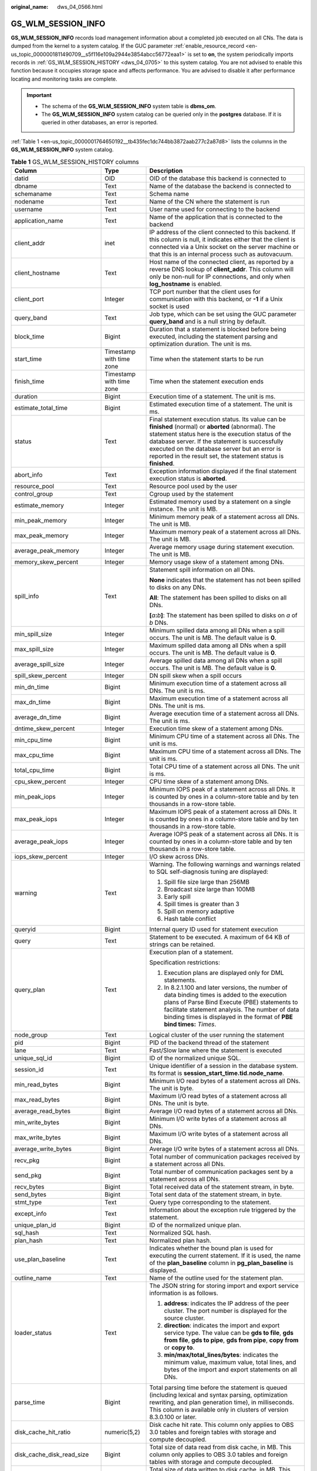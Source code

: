 :original_name: dws_04_0566.html

.. _dws_04_0566:

GS_WLM_SESSION_INFO
===================

**GS_WLM_SESSION_INFO** records load management information about a completed job executed on all CNs. The data is dumped from the kernel to a system catalog. If the GUC parameter :ref:`enable_resource_record <en-us_topic_0000001811490709__s5f116e109a2944e3854abcc56772eaa1>` is set to **on**, the system periodically imports records in :ref:`GS_WLM_SESSION_HISTORY <dws_04_0705>` to this system catalog. You are not advised to enable this function because it occupies storage space and affects performance. You are advised to disable it after performance locating and monitoring tasks are complete.

.. important::

   -  The schema of the **GS_WLM_SESSION_INFO** system table is **dbms_om**.
   -  The **GS_WLM_SESSION_INFO** system catalog can be queried only in the **postgres** database. If it is queried in other databases, an error is reported.

:ref:`Table 1 <en-us_topic_0000001764650192__tb435fec1dc744bb3872aab277c2a87d8>` lists the columns in the **GS_WLM_SESSION_INFO** system catalog.

.. table:: **Table 1** GS_WLM_SESSION_HISTORY columns

   +-----------------------------+--------------------------+----------------------------------------------------------------------------------------------------------------------------------------------------------------------------------------------------------------------------------------------------------------------------------------------------------------------------------+
   | Column                      | Type                     | Description                                                                                                                                                                                                                                                                                                                      |
   +=============================+==========================+==================================================================================================================================================================================================================================================================================================================================+
   | datid                       | OID                      | OID of the database this backend is connected to                                                                                                                                                                                                                                                                                 |
   +-----------------------------+--------------------------+----------------------------------------------------------------------------------------------------------------------------------------------------------------------------------------------------------------------------------------------------------------------------------------------------------------------------------+
   | dbname                      | Text                     | Name of the database the backend is connected to                                                                                                                                                                                                                                                                                 |
   +-----------------------------+--------------------------+----------------------------------------------------------------------------------------------------------------------------------------------------------------------------------------------------------------------------------------------------------------------------------------------------------------------------------+
   | schemaname                  | Text                     | Schema name                                                                                                                                                                                                                                                                                                                      |
   +-----------------------------+--------------------------+----------------------------------------------------------------------------------------------------------------------------------------------------------------------------------------------------------------------------------------------------------------------------------------------------------------------------------+
   | nodename                    | Text                     | Name of the CN where the statement is run                                                                                                                                                                                                                                                                                        |
   +-----------------------------+--------------------------+----------------------------------------------------------------------------------------------------------------------------------------------------------------------------------------------------------------------------------------------------------------------------------------------------------------------------------+
   | username                    | Text                     | User name used for connecting to the backend                                                                                                                                                                                                                                                                                     |
   +-----------------------------+--------------------------+----------------------------------------------------------------------------------------------------------------------------------------------------------------------------------------------------------------------------------------------------------------------------------------------------------------------------------+
   | application_name            | Text                     | Name of the application that is connected to the backend                                                                                                                                                                                                                                                                         |
   +-----------------------------+--------------------------+----------------------------------------------------------------------------------------------------------------------------------------------------------------------------------------------------------------------------------------------------------------------------------------------------------------------------------+
   | client_addr                 | inet                     | IP address of the client connected to this backend. If this column is null, it indicates either that the client is connected via a Unix socket on the server machine or that this is an internal process such as autovacuum.                                                                                                     |
   +-----------------------------+--------------------------+----------------------------------------------------------------------------------------------------------------------------------------------------------------------------------------------------------------------------------------------------------------------------------------------------------------------------------+
   | client_hostname             | Text                     | Host name of the connected client, as reported by a reverse DNS lookup of **client_addr**. This column will only be non-null for IP connections, and only when **log_hostname** is enabled.                                                                                                                                      |
   +-----------------------------+--------------------------+----------------------------------------------------------------------------------------------------------------------------------------------------------------------------------------------------------------------------------------------------------------------------------------------------------------------------------+
   | client_port                 | Integer                  | TCP port number that the client uses for communication with this backend, or **-1** if a Unix socket is used                                                                                                                                                                                                                     |
   +-----------------------------+--------------------------+----------------------------------------------------------------------------------------------------------------------------------------------------------------------------------------------------------------------------------------------------------------------------------------------------------------------------------+
   | query_band                  | Text                     | Job type, which can be set using the GUC parameter **query_band** and is a null string by default.                                                                                                                                                                                                                               |
   +-----------------------------+--------------------------+----------------------------------------------------------------------------------------------------------------------------------------------------------------------------------------------------------------------------------------------------------------------------------------------------------------------------------+
   | block_time                  | Bigint                   | Duration that a statement is blocked before being executed, including the statement parsing and optimization duration. The unit is ms.                                                                                                                                                                                           |
   +-----------------------------+--------------------------+----------------------------------------------------------------------------------------------------------------------------------------------------------------------------------------------------------------------------------------------------------------------------------------------------------------------------------+
   | start_time                  | Timestamp with time zone | Time when the statement starts to be run                                                                                                                                                                                                                                                                                         |
   +-----------------------------+--------------------------+----------------------------------------------------------------------------------------------------------------------------------------------------------------------------------------------------------------------------------------------------------------------------------------------------------------------------------+
   | finish_time                 | Timestamp with time zone | Time when the statement execution ends                                                                                                                                                                                                                                                                                           |
   +-----------------------------+--------------------------+----------------------------------------------------------------------------------------------------------------------------------------------------------------------------------------------------------------------------------------------------------------------------------------------------------------------------------+
   | duration                    | Bigint                   | Execution time of a statement. The unit is ms.                                                                                                                                                                                                                                                                                   |
   +-----------------------------+--------------------------+----------------------------------------------------------------------------------------------------------------------------------------------------------------------------------------------------------------------------------------------------------------------------------------------------------------------------------+
   | estimate_total_time         | Bigint                   | Estimated execution time of a statement. The unit is ms.                                                                                                                                                                                                                                                                         |
   +-----------------------------+--------------------------+----------------------------------------------------------------------------------------------------------------------------------------------------------------------------------------------------------------------------------------------------------------------------------------------------------------------------------+
   | status                      | Text                     | Final statement execution status. Its value can be **finished** (normal) or **aborted** (abnormal). The statement status here is the execution status of the database server. If the statement is successfully executed on the database server but an error is reported in the result set, the statement status is **finished**. |
   +-----------------------------+--------------------------+----------------------------------------------------------------------------------------------------------------------------------------------------------------------------------------------------------------------------------------------------------------------------------------------------------------------------------+
   | abort_info                  | Text                     | Exception information displayed if the final statement execution status is **aborted**.                                                                                                                                                                                                                                          |
   +-----------------------------+--------------------------+----------------------------------------------------------------------------------------------------------------------------------------------------------------------------------------------------------------------------------------------------------------------------------------------------------------------------------+
   | resource_pool               | Text                     | Resource pool used by the user                                                                                                                                                                                                                                                                                                   |
   +-----------------------------+--------------------------+----------------------------------------------------------------------------------------------------------------------------------------------------------------------------------------------------------------------------------------------------------------------------------------------------------------------------------+
   | control_group               | Text                     | Cgroup used by the statement                                                                                                                                                                                                                                                                                                     |
   +-----------------------------+--------------------------+----------------------------------------------------------------------------------------------------------------------------------------------------------------------------------------------------------------------------------------------------------------------------------------------------------------------------------+
   | estimate_memory             | Integer                  | Estimated memory used by a statement on a single instance. The unit is MB.                                                                                                                                                                                                                                                       |
   +-----------------------------+--------------------------+----------------------------------------------------------------------------------------------------------------------------------------------------------------------------------------------------------------------------------------------------------------------------------------------------------------------------------+
   | min_peak_memory             | Integer                  | Minimum memory peak of a statement across all DNs. The unit is MB.                                                                                                                                                                                                                                                               |
   +-----------------------------+--------------------------+----------------------------------------------------------------------------------------------------------------------------------------------------------------------------------------------------------------------------------------------------------------------------------------------------------------------------------+
   | max_peak_memory             | Integer                  | Maximum memory peak of a statement across all DNs. The unit is MB.                                                                                                                                                                                                                                                               |
   +-----------------------------+--------------------------+----------------------------------------------------------------------------------------------------------------------------------------------------------------------------------------------------------------------------------------------------------------------------------------------------------------------------------+
   | average_peak_memory         | Integer                  | Average memory usage during statement execution. The unit is MB.                                                                                                                                                                                                                                                                 |
   +-----------------------------+--------------------------+----------------------------------------------------------------------------------------------------------------------------------------------------------------------------------------------------------------------------------------------------------------------------------------------------------------------------------+
   | memory_skew_percent         | Integer                  | Memory usage skew of a statement among DNs.                                                                                                                                                                                                                                                                                      |
   +-----------------------------+--------------------------+----------------------------------------------------------------------------------------------------------------------------------------------------------------------------------------------------------------------------------------------------------------------------------------------------------------------------------+
   | spill_info                  | Text                     | Statement spill information on all DNs.                                                                                                                                                                                                                                                                                          |
   |                             |                          |                                                                                                                                                                                                                                                                                                                                  |
   |                             |                          | **None** indicates that the statement has not been spilled to disks on any DNs.                                                                                                                                                                                                                                                  |
   |                             |                          |                                                                                                                                                                                                                                                                                                                                  |
   |                             |                          | **All**: The statement has been spilled to disks on all DNs.                                                                                                                                                                                                                                                                     |
   |                             |                          |                                                                                                                                                                                                                                                                                                                                  |
   |                             |                          | **[**\ *a*\ **:**\ *b*\ **]**: The statement has been spilled to disks on *a* of *b* DNs.                                                                                                                                                                                                                                        |
   +-----------------------------+--------------------------+----------------------------------------------------------------------------------------------------------------------------------------------------------------------------------------------------------------------------------------------------------------------------------------------------------------------------------+
   | min_spill_size              | Integer                  | Minimum spilled data among all DNs when a spill occurs. The unit is MB. The default value is **0**.                                                                                                                                                                                                                              |
   +-----------------------------+--------------------------+----------------------------------------------------------------------------------------------------------------------------------------------------------------------------------------------------------------------------------------------------------------------------------------------------------------------------------+
   | max_spill_size              | Integer                  | Maximum spilled data among all DNs when a spill occurs. The unit is MB. The default value is **0**.                                                                                                                                                                                                                              |
   +-----------------------------+--------------------------+----------------------------------------------------------------------------------------------------------------------------------------------------------------------------------------------------------------------------------------------------------------------------------------------------------------------------------+
   | average_spill_size          | Integer                  | Average spilled data among all DNs when a spill occurs. The unit is MB. The default value is **0**.                                                                                                                                                                                                                              |
   +-----------------------------+--------------------------+----------------------------------------------------------------------------------------------------------------------------------------------------------------------------------------------------------------------------------------------------------------------------------------------------------------------------------+
   | spill_skew_percent          | Integer                  | DN spill skew when a spill occurs                                                                                                                                                                                                                                                                                                |
   +-----------------------------+--------------------------+----------------------------------------------------------------------------------------------------------------------------------------------------------------------------------------------------------------------------------------------------------------------------------------------------------------------------------+
   | min_dn_time                 | Bigint                   | Minimum execution time of a statement across all DNs. The unit is ms.                                                                                                                                                                                                                                                            |
   +-----------------------------+--------------------------+----------------------------------------------------------------------------------------------------------------------------------------------------------------------------------------------------------------------------------------------------------------------------------------------------------------------------------+
   | max_dn_time                 | Bigint                   | Maximum execution time of a statement across all DNs. The unit is ms.                                                                                                                                                                                                                                                            |
   +-----------------------------+--------------------------+----------------------------------------------------------------------------------------------------------------------------------------------------------------------------------------------------------------------------------------------------------------------------------------------------------------------------------+
   | average_dn_time             | Bigint                   | Average execution time of a statement across all DNs. The unit is ms.                                                                                                                                                                                                                                                            |
   +-----------------------------+--------------------------+----------------------------------------------------------------------------------------------------------------------------------------------------------------------------------------------------------------------------------------------------------------------------------------------------------------------------------+
   | dntime_skew_percent         | Integer                  | Execution time skew of a statement among DNs.                                                                                                                                                                                                                                                                                    |
   +-----------------------------+--------------------------+----------------------------------------------------------------------------------------------------------------------------------------------------------------------------------------------------------------------------------------------------------------------------------------------------------------------------------+
   | min_cpu_time                | Bigint                   | Minimum CPU time of a statement across all DNs. The unit is ms.                                                                                                                                                                                                                                                                  |
   +-----------------------------+--------------------------+----------------------------------------------------------------------------------------------------------------------------------------------------------------------------------------------------------------------------------------------------------------------------------------------------------------------------------+
   | max_cpu_time                | Bigint                   | Maximum CPU time of a statement across all DNs. The unit is ms.                                                                                                                                                                                                                                                                  |
   +-----------------------------+--------------------------+----------------------------------------------------------------------------------------------------------------------------------------------------------------------------------------------------------------------------------------------------------------------------------------------------------------------------------+
   | total_cpu_time              | Bigint                   | Total CPU time of a statement across all DNs. The unit is ms.                                                                                                                                                                                                                                                                    |
   +-----------------------------+--------------------------+----------------------------------------------------------------------------------------------------------------------------------------------------------------------------------------------------------------------------------------------------------------------------------------------------------------------------------+
   | cpu_skew_percent            | Integer                  | CPU time skew of a statement among DNs.                                                                                                                                                                                                                                                                                          |
   +-----------------------------+--------------------------+----------------------------------------------------------------------------------------------------------------------------------------------------------------------------------------------------------------------------------------------------------------------------------------------------------------------------------+
   | min_peak_iops               | Integer                  | Minimum IOPS peak of a statement across all DNs. It is counted by ones in a column-store table and by ten thousands in a row-store table.                                                                                                                                                                                        |
   +-----------------------------+--------------------------+----------------------------------------------------------------------------------------------------------------------------------------------------------------------------------------------------------------------------------------------------------------------------------------------------------------------------------+
   | max_peak_iops               | Integer                  | Maximum IOPS peak of a statement across all DNs. It is counted by ones in a column-store table and by ten thousands in a row-store table.                                                                                                                                                                                        |
   +-----------------------------+--------------------------+----------------------------------------------------------------------------------------------------------------------------------------------------------------------------------------------------------------------------------------------------------------------------------------------------------------------------------+
   | average_peak_iops           | Integer                  | Average IOPS peak of a statement across all DNs. It is counted by ones in a column-store table and by ten thousands in a row-store table.                                                                                                                                                                                        |
   +-----------------------------+--------------------------+----------------------------------------------------------------------------------------------------------------------------------------------------------------------------------------------------------------------------------------------------------------------------------------------------------------------------------+
   | iops_skew_percent           | Integer                  | I/O skew across DNs.                                                                                                                                                                                                                                                                                                             |
   +-----------------------------+--------------------------+----------------------------------------------------------------------------------------------------------------------------------------------------------------------------------------------------------------------------------------------------------------------------------------------------------------------------------+
   | warning                     | Text                     | Warning. The following warnings and warnings related to SQL self-diagnosis tuning are displayed:                                                                                                                                                                                                                                 |
   |                             |                          |                                                                                                                                                                                                                                                                                                                                  |
   |                             |                          | #. Spill file size large than 256MB                                                                                                                                                                                                                                                                                              |
   |                             |                          | #. Broadcast size large than 100MB                                                                                                                                                                                                                                                                                               |
   |                             |                          | #. Early spill                                                                                                                                                                                                                                                                                                                   |
   |                             |                          | #. Spill times is greater than 3                                                                                                                                                                                                                                                                                                 |
   |                             |                          | #. Spill on memory adaptive                                                                                                                                                                                                                                                                                                      |
   |                             |                          | #. Hash table conflict                                                                                                                                                                                                                                                                                                           |
   +-----------------------------+--------------------------+----------------------------------------------------------------------------------------------------------------------------------------------------------------------------------------------------------------------------------------------------------------------------------------------------------------------------------+
   | queryid                     | Bigint                   | Internal query ID used for statement execution                                                                                                                                                                                                                                                                                   |
   +-----------------------------+--------------------------+----------------------------------------------------------------------------------------------------------------------------------------------------------------------------------------------------------------------------------------------------------------------------------------------------------------------------------+
   | query                       | Text                     | Statement to be executed. A maximum of 64 KB of strings can be retained.                                                                                                                                                                                                                                                         |
   +-----------------------------+--------------------------+----------------------------------------------------------------------------------------------------------------------------------------------------------------------------------------------------------------------------------------------------------------------------------------------------------------------------------+
   | query_plan                  | Text                     | Execution plan of a statement.                                                                                                                                                                                                                                                                                                   |
   |                             |                          |                                                                                                                                                                                                                                                                                                                                  |
   |                             |                          | Specification restrictions:                                                                                                                                                                                                                                                                                                      |
   |                             |                          |                                                                                                                                                                                                                                                                                                                                  |
   |                             |                          | #. Execution plans are displayed only for DML statements.                                                                                                                                                                                                                                                                        |
   |                             |                          | #. In 8.2.1.100 and later versions, the number of data binding times is added to the execution plans of Parse Bind Execute (PBE) statements to facilitate statement analysis. The number of data binding times is displayed in the format of **PBE bind times:** *Times*.                                                        |
   +-----------------------------+--------------------------+----------------------------------------------------------------------------------------------------------------------------------------------------------------------------------------------------------------------------------------------------------------------------------------------------------------------------------+
   | node_group                  | Text                     | Logical cluster of the user running the statement                                                                                                                                                                                                                                                                                |
   +-----------------------------+--------------------------+----------------------------------------------------------------------------------------------------------------------------------------------------------------------------------------------------------------------------------------------------------------------------------------------------------------------------------+
   | pid                         | Bigint                   | PID of the backend thread of the statement                                                                                                                                                                                                                                                                                       |
   +-----------------------------+--------------------------+----------------------------------------------------------------------------------------------------------------------------------------------------------------------------------------------------------------------------------------------------------------------------------------------------------------------------------+
   | lane                        | Text                     | Fast/Slow lane where the statement is executed                                                                                                                                                                                                                                                                                   |
   +-----------------------------+--------------------------+----------------------------------------------------------------------------------------------------------------------------------------------------------------------------------------------------------------------------------------------------------------------------------------------------------------------------------+
   | unique_sql_id               | Bigint                   | ID of the normalized unique SQL.                                                                                                                                                                                                                                                                                                 |
   +-----------------------------+--------------------------+----------------------------------------------------------------------------------------------------------------------------------------------------------------------------------------------------------------------------------------------------------------------------------------------------------------------------------+
   | session_id                  | Text                     | Unique identifier of a session in the database system. Its format is **session_start_time.tid.node_name**.                                                                                                                                                                                                                       |
   +-----------------------------+--------------------------+----------------------------------------------------------------------------------------------------------------------------------------------------------------------------------------------------------------------------------------------------------------------------------------------------------------------------------+
   | min_read_bytes              | Bigint                   | Minimum I/O read bytes of a statement across all DNs. The unit is byte.                                                                                                                                                                                                                                                          |
   +-----------------------------+--------------------------+----------------------------------------------------------------------------------------------------------------------------------------------------------------------------------------------------------------------------------------------------------------------------------------------------------------------------------+
   | max_read_bytes              | Bigint                   | Maximum I/O read bytes of a statement across all DNs. The unit is byte.                                                                                                                                                                                                                                                          |
   +-----------------------------+--------------------------+----------------------------------------------------------------------------------------------------------------------------------------------------------------------------------------------------------------------------------------------------------------------------------------------------------------------------------+
   | average_read_bytes          | Bigint                   | Average I/O read bytes of a statement across all DNs.                                                                                                                                                                                                                                                                            |
   +-----------------------------+--------------------------+----------------------------------------------------------------------------------------------------------------------------------------------------------------------------------------------------------------------------------------------------------------------------------------------------------------------------------+
   | min_write_bytes             | Bigint                   | Minimum I/O write bytes of a statement across all DNs.                                                                                                                                                                                                                                                                           |
   +-----------------------------+--------------------------+----------------------------------------------------------------------------------------------------------------------------------------------------------------------------------------------------------------------------------------------------------------------------------------------------------------------------------+
   | max_write_bytes             | Bigint                   | Maximum I/O write bytes of a statement across all DNs.                                                                                                                                                                                                                                                                           |
   +-----------------------------+--------------------------+----------------------------------------------------------------------------------------------------------------------------------------------------------------------------------------------------------------------------------------------------------------------------------------------------------------------------------+
   | average_write_bytes         | Bigint                   | Average I/O write bytes of a statement across all DNs.                                                                                                                                                                                                                                                                           |
   +-----------------------------+--------------------------+----------------------------------------------------------------------------------------------------------------------------------------------------------------------------------------------------------------------------------------------------------------------------------------------------------------------------------+
   | recv_pkg                    | Bigint                   | Total number of communication packages received by a statement across all DNs.                                                                                                                                                                                                                                                   |
   +-----------------------------+--------------------------+----------------------------------------------------------------------------------------------------------------------------------------------------------------------------------------------------------------------------------------------------------------------------------------------------------------------------------+
   | send_pkg                    | Bigint                   | Total number of communication packages sent by a statement across all DNs.                                                                                                                                                                                                                                                       |
   +-----------------------------+--------------------------+----------------------------------------------------------------------------------------------------------------------------------------------------------------------------------------------------------------------------------------------------------------------------------------------------------------------------------+
   | recv_bytes                  | Bigint                   | Total received data of the statement stream, in byte.                                                                                                                                                                                                                                                                            |
   +-----------------------------+--------------------------+----------------------------------------------------------------------------------------------------------------------------------------------------------------------------------------------------------------------------------------------------------------------------------------------------------------------------------+
   | send_bytes                  | Bigint                   | Total sent data of the statement stream, in byte.                                                                                                                                                                                                                                                                                |
   +-----------------------------+--------------------------+----------------------------------------------------------------------------------------------------------------------------------------------------------------------------------------------------------------------------------------------------------------------------------------------------------------------------------+
   | stmt_type                   | Text                     | Query type corresponding to the statement.                                                                                                                                                                                                                                                                                       |
   +-----------------------------+--------------------------+----------------------------------------------------------------------------------------------------------------------------------------------------------------------------------------------------------------------------------------------------------------------------------------------------------------------------------+
   | except_info                 | Text                     | Information about the exception rule triggered by the statement.                                                                                                                                                                                                                                                                 |
   +-----------------------------+--------------------------+----------------------------------------------------------------------------------------------------------------------------------------------------------------------------------------------------------------------------------------------------------------------------------------------------------------------------------+
   | unique_plan_id              | Bigint                   | ID of the normalized unique plan.                                                                                                                                                                                                                                                                                                |
   +-----------------------------+--------------------------+----------------------------------------------------------------------------------------------------------------------------------------------------------------------------------------------------------------------------------------------------------------------------------------------------------------------------------+
   | sql_hash                    | Text                     | Normalized SQL hash.                                                                                                                                                                                                                                                                                                             |
   +-----------------------------+--------------------------+----------------------------------------------------------------------------------------------------------------------------------------------------------------------------------------------------------------------------------------------------------------------------------------------------------------------------------+
   | plan_hash                   | Text                     | Normalized plan hash.                                                                                                                                                                                                                                                                                                            |
   +-----------------------------+--------------------------+----------------------------------------------------------------------------------------------------------------------------------------------------------------------------------------------------------------------------------------------------------------------------------------------------------------------------------+
   | use_plan_baseline           | Text                     | Indicates whether the bound plan is used for executing the current statement. If it is used, the name of the **plan_baseline** column in **pg_plan_baseline** is displayed.                                                                                                                                                      |
   +-----------------------------+--------------------------+----------------------------------------------------------------------------------------------------------------------------------------------------------------------------------------------------------------------------------------------------------------------------------------------------------------------------------+
   | outline_name                | Text                     | Name of the outline used for the statement plan.                                                                                                                                                                                                                                                                                 |
   +-----------------------------+--------------------------+----------------------------------------------------------------------------------------------------------------------------------------------------------------------------------------------------------------------------------------------------------------------------------------------------------------------------------+
   | loader_status               | Text                     | The JSON string for storing import and export service information is as follows.                                                                                                                                                                                                                                                 |
   |                             |                          |                                                                                                                                                                                                                                                                                                                                  |
   |                             |                          | #. **address**: indicates the IP address of the peer cluster. The port number is displayed for the source cluster.                                                                                                                                                                                                               |
   |                             |                          | #. **direction**: indicates the import and export service type. The value can be **gds to file**, **gds from file**, **gds to pipe**, **gds from pipe**, **copy from** or **copy to**.                                                                                                                                           |
   |                             |                          | #. **min/max/total_lines/bytes**: indicates the minimum value, maximum value, total lines, and bytes of the import and export statements on all DNs.                                                                                                                                                                             |
   +-----------------------------+--------------------------+----------------------------------------------------------------------------------------------------------------------------------------------------------------------------------------------------------------------------------------------------------------------------------------------------------------------------------+
   | parse_time                  | Bigint                   | Total parsing time before the statement is queued (including lexical and syntax parsing, optimization rewriting, and plan generation time), in milliseconds. This column is available only in clusters of version 8.3.0.100 or later.                                                                                            |
   +-----------------------------+--------------------------+----------------------------------------------------------------------------------------------------------------------------------------------------------------------------------------------------------------------------------------------------------------------------------------------------------------------------------+
   | disk_cache_hit_ratio        | numeric(5,2)             | Disk cache hit rate. This column only applies to OBS 3.0 tables and foreign tables with storage and compute decoupled.                                                                                                                                                                                                           |
   +-----------------------------+--------------------------+----------------------------------------------------------------------------------------------------------------------------------------------------------------------------------------------------------------------------------------------------------------------------------------------------------------------------------+
   | disk_cache_disk_read_size   | Bigint                   | Total size of data read from disk cache, in MB. This column only applies to OBS 3.0 tables and foreign tables with storage and compute decoupled.                                                                                                                                                                                |
   +-----------------------------+--------------------------+----------------------------------------------------------------------------------------------------------------------------------------------------------------------------------------------------------------------------------------------------------------------------------------------------------------------------------+
   | disk_cache_disk_write_size  | Bigint                   | Total size of data written to disk cache, in MB. This column only applies to OBS 3.0 tables and foreign tables with storage and compute decoupled.                                                                                                                                                                               |
   +-----------------------------+--------------------------+----------------------------------------------------------------------------------------------------------------------------------------------------------------------------------------------------------------------------------------------------------------------------------------------------------------------------------+
   | disk_cache_remote_read_size | Bigint                   | Total size of data read remotely from OBS due to disk cache read failure, in MB. This column only applies to OBS 3.0 tables and foreign tables with storage and compute decoupled.                                                                                                                                               |
   +-----------------------------+--------------------------+----------------------------------------------------------------------------------------------------------------------------------------------------------------------------------------------------------------------------------------------------------------------------------------------------------------------------------+
   | disk_cache_remote_read_time | Bigint                   | Total number of times data is read remotely from OBS due to disk cache read failure. This column only applies to OBS 3.0 tables and foreign tables with storage and compute decoupled.                                                                                                                                           |
   +-----------------------------+--------------------------+----------------------------------------------------------------------------------------------------------------------------------------------------------------------------------------------------------------------------------------------------------------------------------------------------------------------------------+
   | vfs_scan_bytes              | Bigint                   | Total number of bytes scanned by the OBS virtual file system in response to upper-layer requests, in bytes. This column only applies to OBS 3.0 tables and foreign tables with storage and compute decoupled.                                                                                                                    |
   +-----------------------------+--------------------------+----------------------------------------------------------------------------------------------------------------------------------------------------------------------------------------------------------------------------------------------------------------------------------------------------------------------------------+
   | vfs_remote_read_bytes       | Bigint                   | Total number of bytes actually read from OBS by the OBS virtual file system, in bytes. This column only applies to OBS 3.0 tables and foreign tables with storage and compute decoupled.                                                                                                                                         |
   +-----------------------------+--------------------------+----------------------------------------------------------------------------------------------------------------------------------------------------------------------------------------------------------------------------------------------------------------------------------------------------------------------------------+
   | preload_submit_time         | Bigint                   | Total time for submitting I/O requests in the prefetching process, in microseconds. This column only applies to OBS 3.0 tables with storage and compute decoupled.                                                                                                                                                               |
   +-----------------------------+--------------------------+----------------------------------------------------------------------------------------------------------------------------------------------------------------------------------------------------------------------------------------------------------------------------------------------------------------------------------+
   | preload_wait_time           | Bigint                   | Total time for waiting for I/O requests in the prefetching process, in microseconds. This column only applies to OBS 3.0 tables with storage and compute decoupled.                                                                                                                                                              |
   +-----------------------------+--------------------------+----------------------------------------------------------------------------------------------------------------------------------------------------------------------------------------------------------------------------------------------------------------------------------------------------------------------------------+
   | preload_wait_count          | Bigint                   | Total number of times that the prefetching process waits for I/O requests. This column only applies to OBS 3.0 tables with storage and compute decoupled.                                                                                                                                                                        |
   +-----------------------------+--------------------------+----------------------------------------------------------------------------------------------------------------------------------------------------------------------------------------------------------------------------------------------------------------------------------------------------------------------------------+
   | disk_cache_load_time        | Bigint                   | Total time for reading from disk cache, in microseconds. This column only applies to OBS 3.0 tables and foreign tables with storage and compute decoupled.                                                                                                                                                                       |
   +-----------------------------+--------------------------+----------------------------------------------------------------------------------------------------------------------------------------------------------------------------------------------------------------------------------------------------------------------------------------------------------------------------------+
   | disk_cache_conflict_count   | Bigint                   | Number of times a block in the disk cache produces a hash conflict. This column only applies to OBS 3.0 tables and foreign tables with storage and compute decoupled.                                                                                                                                                            |
   +-----------------------------+--------------------------+----------------------------------------------------------------------------------------------------------------------------------------------------------------------------------------------------------------------------------------------------------------------------------------------------------------------------------+
   | disk_cache_error_count      | Bigint                   | Number of disk cache read failures. This column only applies to OBS 3.0 tables and foreign tables with storage and compute decoupled.                                                                                                                                                                                            |
   +-----------------------------+--------------------------+----------------------------------------------------------------------------------------------------------------------------------------------------------------------------------------------------------------------------------------------------------------------------------------------------------------------------------+
   | disk_cache_error_code       | Bigint                   | Error code for disk cache read failures. Multiple error codes may be generated. If the disk cache fails to be read, OBS remote read is initiated and cache blocks are rewritten. The error code types are as follows: This column only applies to OBS 3.0 tables and foreign tables.                                             |
   |                             |                          |                                                                                                                                                                                                                                                                                                                                  |
   |                             |                          | -  1: A hash conflict occurs in the disk cache block.                                                                                                                                                                                                                                                                            |
   |                             |                          | -  2: The generation time of the disk cache block is later than that of the OldestXmin transaction.                                                                                                                                                                                                                              |
   |                             |                          | -  4: Invoking the pread system when reading cache files from the disk cache failed.                                                                                                                                                                                                                                             |
   |                             |                          | -  8: The data version of the disk cache block does not match.                                                                                                                                                                                                                                                                   |
   |                             |                          | -  16: The version of the data written to the write cache does not match the latest version.                                                                                                                                                                                                                                     |
   |                             |                          | -  32: Opening the cache file corresponding to the cache block failed.                                                                                                                                                                                                                                                           |
   |                             |                          | -  64: The size of the data read from the disk cache does not match.                                                                                                                                                                                                                                                             |
   |                             |                          | -  128: The CSN recorded in the disk cache block does not match.                                                                                                                                                                                                                                                                 |
   +-----------------------------+--------------------------+----------------------------------------------------------------------------------------------------------------------------------------------------------------------------------------------------------------------------------------------------------------------------------------------------------------------------------+
   | obs_io_req_avg_rtt          | Bigint                   | Average Round Trip Time (RTT) for OBS I/O requests, in microseconds. This column only applies to OBS 3.0 tables and foreign tables with storage and compute decoupled.                                                                                                                                                           |
   +-----------------------------+--------------------------+----------------------------------------------------------------------------------------------------------------------------------------------------------------------------------------------------------------------------------------------------------------------------------------------------------------------------------+
   | obs_io_req_avg_latency      | Bigint                   | Average delay for OBS I/O requests, in microseconds. This column only applies to OBS 3.0 tables and foreign tables with storage and compute decoupled.                                                                                                                                                                           |
   +-----------------------------+--------------------------+----------------------------------------------------------------------------------------------------------------------------------------------------------------------------------------------------------------------------------------------------------------------------------------------------------------------------------+
   | obs_io_req_latency_gt_1s    | Bigint                   | Number of OBS I/O requests with a latency exceeding 1 second. This column only applies to OBS 3.0 tables and foreign tables with storage and compute decoupled.                                                                                                                                                                  |
   +-----------------------------+--------------------------+----------------------------------------------------------------------------------------------------------------------------------------------------------------------------------------------------------------------------------------------------------------------------------------------------------------------------------+
   | obs_io_req_latency_gt_10s   | Bigint                   | Number of OBS I/O requests with a latency exceeding 10 seconds. This column only applies to OBS 3.0 tables and foreign tables with storage and compute decoupled.                                                                                                                                                                |
   +-----------------------------+--------------------------+----------------------------------------------------------------------------------------------------------------------------------------------------------------------------------------------------------------------------------------------------------------------------------------------------------------------------------+
   | obs_io_req_count            | Bigint                   | Total number of OBS I/O requests. This column only applies to OBS 3.0 tables and foreign tables with storage and compute decoupled.                                                                                                                                                                                              |
   +-----------------------------+--------------------------+----------------------------------------------------------------------------------------------------------------------------------------------------------------------------------------------------------------------------------------------------------------------------------------------------------------------------------+
   | obs_io_req_retry_count      | Bigint                   | Total number of retries for OBS I/O requests. This column only applies to OBS 3.0 tables and foreign tables with storage and compute decoupled.                                                                                                                                                                                  |
   +-----------------------------+--------------------------+----------------------------------------------------------------------------------------------------------------------------------------------------------------------------------------------------------------------------------------------------------------------------------------------------------------------------------+
   | obs_io_req_rate_limit_count | Bigint                   | Total number of times OBS I/O requests are flow-controlled. This column only applies to OBS 3.0 tables and foreign tables with storage and compute decoupled.                                                                                                                                                                    |
   +-----------------------------+--------------------------+----------------------------------------------------------------------------------------------------------------------------------------------------------------------------------------------------------------------------------------------------------------------------------------------------------------------------------+
